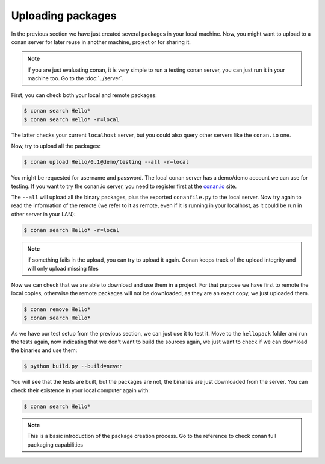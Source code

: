 Uploading packages
==================

In the previous section we have just created several packages in your local machine. Now, you
might want to upload to a conan server for later reuse in another machine, project or for
sharing it.

.. note::

   If you are just evaluating conan, it is very simple to run a testing conan server, you 
   can just run it in your machine too. Go to the :doc:`../server`.
         
         
         
First, you can check both your local and remote packages:

.. code-block:: bash

   $ conan search Hello*
   $ conan search Hello* -r=local
   
The latter checks your current ``localhost`` server, but you could also query other servers
like the ``conan.io`` one.


Now, try to upload all the packages:

.. code-block:: bash

   $ conan upload Hello/0.1@demo/testing --all -r=local
   

You might be requested for username and password. The local conan server has a demo/demo account
we can use for testing. If you want to try the conan.io server, you need to register first
at the `conan.io <http://www.conan.io>`_ site.
   
The ``--all`` will upload all the binary packages, plus the exported ``conanfile.py`` to the local
server. Now try again to read the information of the remote (we refer to it as remote, even
if it is running in your localhost, as it could be run in other server in your LAN):

.. code-block:: bash

   $ conan search Hello* -r=local
   
.. note::

   if something fails in the upload, you can try to upload it again. Conan keeps track of the
   upload integrity and will only upload missing files
   
Now we can check that we are able to download and use them in a project. For that purpose we
have first to remote the local copies, otherwise the remote packages will not be downloaded, as
they are an exact copy, we just uploaded them.

.. code-block:: bash

   $ conan remove Hello*
   $ conan search Hello*

As we have our test setup from the previous section, we can just use it to test it. Move
to the ``hellopack`` folder and run the tests again, now indicating that we don't want to 
build the sources again, we just want to check if we can download the binaries and use them:

.. code-block:: bash

   $ python build.py --build=never


You will see that the tests are built, but the packages are not, the binaries are just 
downloaded from the server. You can check their existence in your local computer again with:

.. code-block:: bash

   $ conan search Hello*


.. note::

   This is a basic introduction of the package creation process. Go to the reference to check
   conan full packaging capabilities

.. |write_us| raw:: html

   <a href="mailto:info@conan.io" target="_blank">write us</a>
